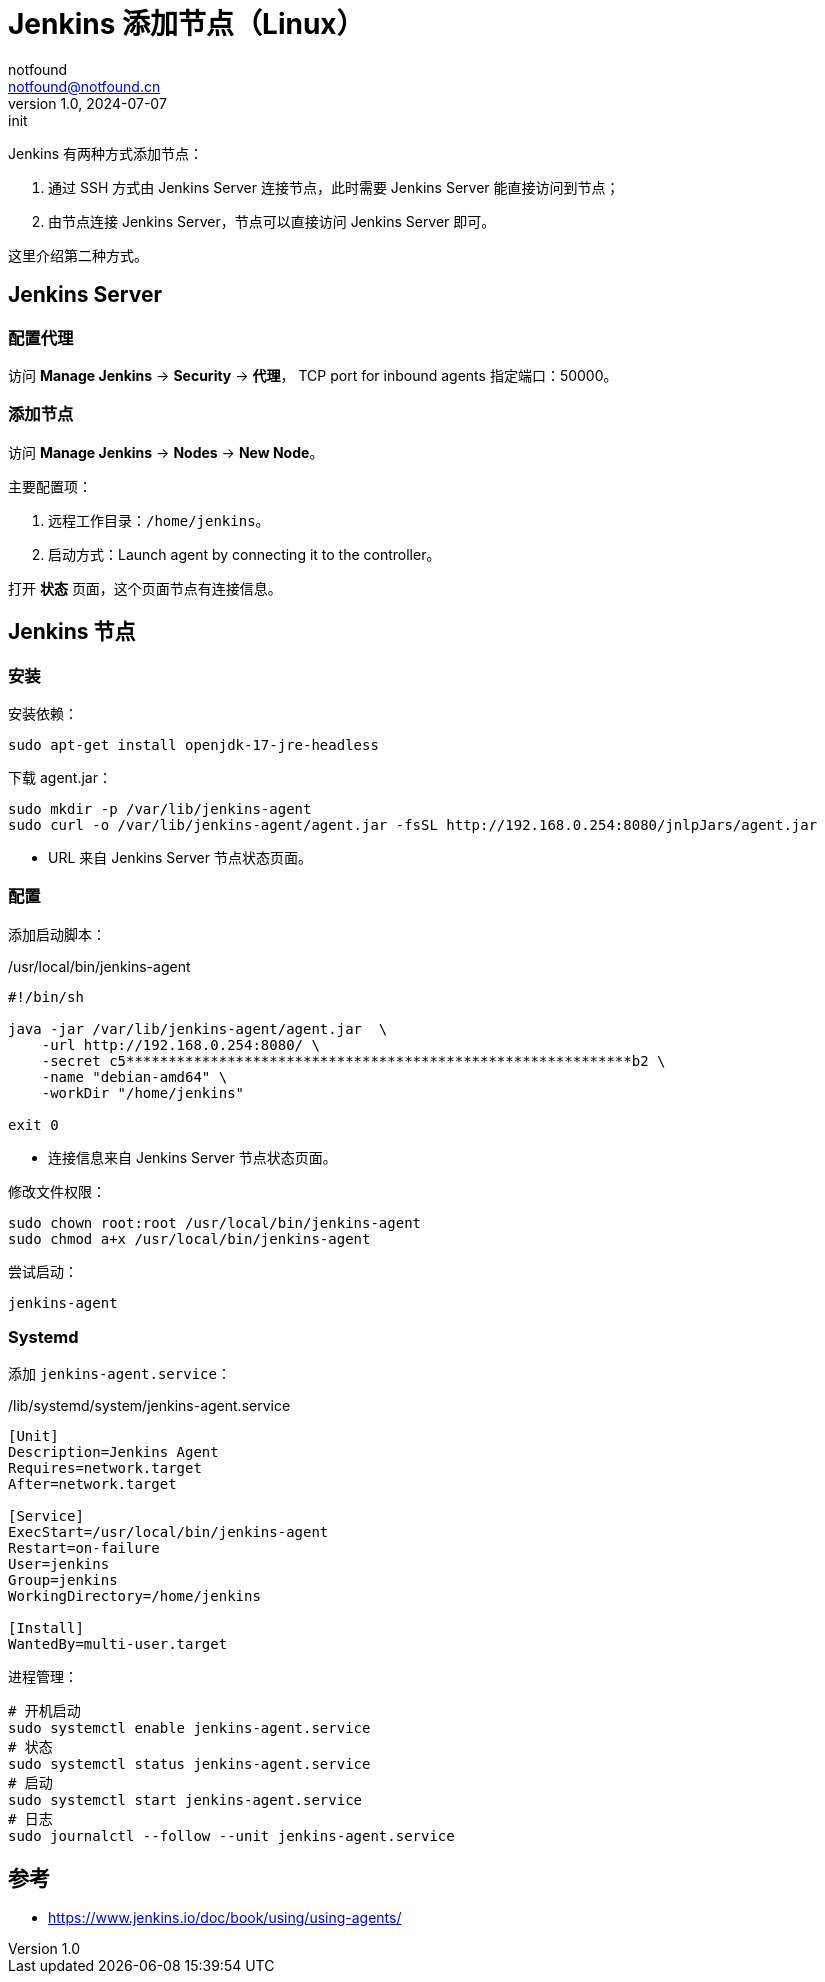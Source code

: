 = Jenkins 添加节点（Linux）
notfound <notfound@notfound.cn>
1.0, 2024-07-07: init

:page-slug: jenkins-node
:page-category: jenkins
:page-tags: jenkins,linux
:page-draft: false

Jenkins 有两种方式添加节点：

1. 通过 SSH 方式由 Jenkins Server 连接节点，此时需要 Jenkins Server 能直接访问到节点；
2. 由节点连接 Jenkins Server，节点可以直接访问 Jenkins Server 即可。

这里介绍第二种方式。

== Jenkins Server

=== 配置代理

访问 **Manage Jenkins** -> **Security** -> **代理**， TCP port for inbound agents 指定端口：50000。

=== 添加节点

访问 **Manage Jenkins** -> **Nodes** -> **New Node**。

主要配置项：

1. 远程工作目录：`/home/jenkins`。
2. 启动方式：Launch agent by connecting it to the controller。

打开 **状态** 页面，这个页面节点有连接信息。

== Jenkins 节点

=== 安装

安装依赖：

[source,bash]
----
sudo apt-get install openjdk-17-jre-headless
----

下载 agent.jar：

[source,bash]
----
sudo mkdir -p /var/lib/jenkins-agent
sudo curl -o /var/lib/jenkins-agent/agent.jar -fsSL http://192.168.0.254:8080/jnlpJars/agent.jar
----
* URL 来自 Jenkins Server 节点状态页面。

=== 配置

添加启动脚本：

./usr/local/bin/jenkins-agent
[source,bash]
----
#!/bin/sh

java -jar /var/lib/jenkins-agent/agent.jar  \
    -url http://192.168.0.254:8080/ \
    -secret c5************************************************************b2 \
    -name "debian-amd64" \
    -workDir "/home/jenkins"

exit 0
----
* 连接信息来自 Jenkins Server 节点状态页面。

修改文件权限：

[source,bash]
----
sudo chown root:root /usr/local/bin/jenkins-agent
sudo chmod a+x /usr/local/bin/jenkins-agent 
----

尝试启动：

[source,bash]
----
jenkins-agent 
----

=== Systemd

添加 `jenkins-agent.service`：

./lib/systemd/system/jenkins-agent.service
[source,systemd]
----
[Unit]
Description=Jenkins Agent
Requires=network.target
After=network.target

[Service]
ExecStart=/usr/local/bin/jenkins-agent
Restart=on-failure
User=jenkins
Group=jenkins
WorkingDirectory=/home/jenkins

[Install]
WantedBy=multi-user.target
----

进程管理：

[source,bash]
----
# 开机启动
sudo systemctl enable jenkins-agent.service
# 状态
sudo systemctl status jenkins-agent.service 
# 启动
sudo systemctl start jenkins-agent.service 
# 日志
sudo journalctl --follow --unit jenkins-agent.service
----


== 参考

* https://www.jenkins.io/doc/book/using/using-agents/
